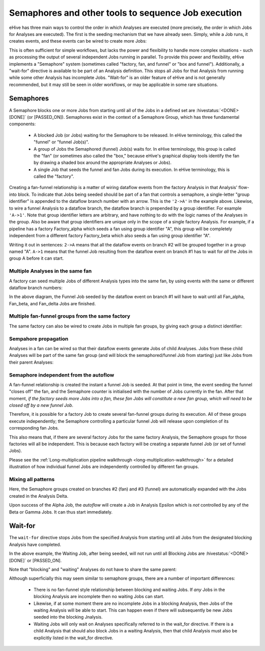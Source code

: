 Semaphores and other tools to sequence Job execution
====================================================

eHive has three main ways to control the order in which
Analyses are executed (more precisely, the order in which Jobs for
Analyses are executed). The first is the seeding mechanism that we
have already seen. Simply, while a Job runs, it creates events, and
these events can be wired to create more Jobs:

.. hive_diagram::

    {   -logic_name => 'Alpha',
        -flow_into  => {
           1 => [ 'Beta' ],
        },
    },
    {   -logic_name => 'Beta',
    },

This is often sufficient for simple workflows, but lacks the power and
flexibility to handle more complex situations - such as processing the
output of several independent Jobs running in parallel. To provide
this power and flexibility, eHive implements a "Semaphore" system
(sometimes called "factory, fan, and funnel" or "box and
funnel"). Additionally, a "wait-for" directive is available to be part
of an Analysis definition. This stops all Jobs for that Analysis from
running while some other Analysis has incomplete Jobs. "Wait-for" is
an older feature of eHive and is not generally recommended, but it may
still be seen in older workflows, or may be applicable in some rare
situations.

.. _semaphores-detail:

Semaphores
----------

A Semaphore blocks one or more Jobs from starting until all of the
Jobs in a defined set are :hivestatus:`<DONE>[DONE]` (or
[PASSED_ON]). Semaphores exist in the context of a Semaphore Group,
which has three fundamental components:

  - A blocked Job (or Jobs) waiting for the Semaphore to be released. In eHive terminology, this called the "funnel" or "funnel Job(s)".

  - A group of Jobs the Semaphored (funnel) Job(s) waits for. In eHive terminology, this group is called the "fan" (or sometimes also called the "box," because eHive's graphical display tools identify the fan by drawing a shaded box around the appropriate Analyses or Jobs).

  - A single Job that seeds the funnel and fan Jobs during its execution. In eHive terminology, this is called the "factory".

.. hive_diagram::

    {   -logic_name => 'Factory',
        -flow_into  => {
           '2->A' => [ 'Fan' ],
           'A->1' => [ 'Funnel' ],
        },
    },
    {   -logic_name => 'Fan',
    },
    {   -logic_name => 'Funnel',
    },

Creating a fan-funnel relationship is a matter of wiring dataflow
events from the factory Analysis in that Analysis' flow-into block. To
indicate that Jobs being seeded should be part of a fan that controls
a semaphore, a single-letter "group identifier" is appended to the
dataflow branch number with an arrow. This is the ``'2->A'`` in the
example above. Likewise, to wire a funnel Analysis to a dataflow
branch, the dataflow branch is prepended by a group identifier. For
example ``'A->1'``. Note that group identifier letters are arbitrary,
and have nothing to do with the logic names of the Analyses in the
group. Also be aware that group identifiers are unique only in the
scope of a single factory Analysis. For example, if a pipeline has a
factory Factory_alpha which seeds a fan using group identifier "A",
this group will be completely independent from a different factory
Factory_beta which also seeds a fan using group identifier "A".

Writing it out in sentences: ``2->A`` means that all the dataflow
events on branch #2 will be grouped together in a group named
"A". ``A->1`` means that the funnel Job resulting from the dataflow
event on branch #1 has to wait for *all* the Jobs in group A before it
can start.

Multiple Analyses in the same fan
~~~~~~~~~~~~~~~~~~~~~~~~~~~~~~~~~

A factory can seed multiple Jobs of different Analysis types into the
same fan, by using events with the same or different dataflow branch
numbers:

.. hive_diagram::

    {   -logic_name => 'Factory',
        -flow_into  => {
           '2->A' => [ 'Fan_alpha', 'Fan_beta' ],
           '3->A' => [ 'Fan_delta'  ],
           'A->1' => [ 'Funnel' ],
        },
    },
    {   -logic_name => 'Fan_alpha',
    },
    {   -logic_name => 'Fan_beta',
    },
    {   -logic_name => 'Fan_delta',
    },
    {   -logic_name => 'Funnel',
    },

In the above diagram, the Funnel Job seeded by the dataflow event on
branch #1 will have to wait until all Fan_alpha, Fan_beta, and
Fan_delta Jobs are finished.

Multiple fan-funnel groups from the same factory
~~~~~~~~~~~~~~~~~~~~~~~~~~~~~~~~~~~~~~~~~~~~~~~~

The same factory can also be wired to create Jobs in multiple fan
groups, by giving each group a distinct identifier:

.. hive_diagram::

   {   -logic_name => 'Factory',
       -flow_into  => {
          '2->A' => [ 'Alpha_fan' ],
          '2->B' => [ 'Beta_fan'  ],
          'A->1' => [ 'Alpha_funnel' ],
          'B->1' => [ 'Beta_funnel' ],
       },
   },
   {   -logic_name => 'Alpha_fan',
   },
   {   -logic_name => 'Beta_fan',
   },
   {   -logic_name => 'Alpha_funnel',
   },
   {   -logic_name => 'Beta_funnel',
   },

Sempahore propagation
~~~~~~~~~~~~~~~~~~~~~

Analyses in a fan can be wired so that their dataflow events generate
Jobs of child Analyses. Jobs from these child Analyses will be part of
the same fan group (and will block the semaphored/funnel Job from
starting) just like Jobs from their parent Analyses:

.. hive_diagram::

    {   -logic_name => 'Factory',
        -flow_into  => {
           '2->A'   => [ 'Fan' ],
           'A->1'   => [ 'Funnel' ],
        },
    },
    {   -logic_name => 'Fan',
        -flow_into  => {
           '1' => ['Fan_child'],
        },
    },
    {   -logic_name => 'Fan_child',
    },
    {   -logic_name => 'Funnel',
    },

Semaphore independent from the autoflow
~~~~~~~~~~~~~~~~~~~~~~~~~~~~~~~~~~~~~~~

A fan-funnel relationship is created the instant a funnel Job is
seeded. At that point in time, the event seeding the funnel "closes
off" the fan, and the Semaphore counter is initialised with the number
of Jobs currently in the fan. After that moment, *if the factory seeds
more Jobs into a fan, these fan Jobs will constitute a new fan group,
which will need to be closed off by a new funnel Job*.

Therefore, it is possible for a factory Job to create several fan-funnel 
groups during its execution. All of these groups execute
independently; the Semaphore controlling a particular funnel Job will
release upon completion of its corresponding fan Jobs.

.. hive_diagram::

   {   -logic_name => 'Factory',
       -flow_into  => {
          '3->A'   => [ 'Fan' ],
          'A->2'   => [ 'Funnel' ],
       },
   },
   {   -logic_name => 'Fan',
   },
   {   -logic_name => 'Funnel',
   },

This also means that, if there are several factory Jobs for the same
factory Analysis, the Semaphore groups for those factories will all be
independent. This is because each factory will be creating a separate
funnel Job (or set of funnel Jobs).

Please see the :ref:`Long-multiplication pipeline walkthrough
<long-multiplication-walkthrough>` for a detailed illustration of how
individual funnel Jobs are independently controlled by different fan
groups.

Mixing all patterns
~~~~~~~~~~~~~~~~~~~

Here, the Semaphore groups created on branches #2 (fan) and #3 (funnel) are automatically expanded
with the Jobs created in the Analysis Delta.

Upon success of the Alpha Job, the *autoflow* will create a Job in Analysis Epsilon which is *not* controlled
by any of the Beta or Gamma Jobs. It can thus start immediately.

.. hive_diagram::

    {   -logic_name => 'Alpha',
        -flow_into  => {
           '3->A' => [ 'Beta' ],
           'A->2' => [ 'Gamma' ],
           1      => [ 'Epsilon' ],
        },
    },
    {   -logic_name => 'Beta',
        -flow_into  => {
           2 => [ 'Delta' ],
        },
    },
    {   -logic_name => 'Gamma',
    },
    {   -logic_name => 'Delta',
    },
    {   -logic_name => 'Epsilon',
    },


.. _wait-for-detail:

Wait-for
--------

The ``wait-for`` directive stops Jobs from the specified Analysis from
starting until all Jobs from the designated blocking Analysis have
completed.

.. hive_diagram::

   {   -logic_name => 'Seeding',
       -flow_into  => {
          '1' => [ 'Waiting' ],
          '2' => [ 'Blocking' ],
       },
   },
   {   -logic_name => 'Waiting',
       -wait_for   => 'Blocking',
   },
   {   -logic_name => 'Blocking',
   },

In the above example, the Waiting Job, after being seeded, will not
run until all Blocking Jobs are :hivestatus:`<DONE>[DONE]` or
[PASSED_ON].

Note that "blocking" and "waiting" Analyses do not have to share the same parent:

.. hive_diagram::

   {   -logic_name => 'Alpha',
       -flow_into  => {
          '1' => [ 'Waiting' ],
          '2' => [ 'Beta' ],
       },
   },
   {   -logic_name => 'Waiting',
       -wait_for => 'Blocking',
   },
   {   -logic_name => 'Beta',
       -flow_into  => {
          '2' => [ 'Blocking' ],
       },
   },
   {   -logic_name => 'Blocking',
   },

Although superficially this may seem similar to semaphore groups,
there are a number of important differences:

  - There is no fan-funnel style relationship between blocking and waiting Jobs. If *any* Jobs in the blocking Analysis are incomplete then no waiting Jobs can start.

  - Likewise, if at some moment there are no incomplete Jobs in a blocking Analysis, then Jobs of the waiting Analysis will be able to start. This can happen even if there will subsequently be new Jobs seeded into the blocking Jnalysis.

  - Waiting Jobs will only wait on Analyses specifically referred to in the wait_for directive. If there is a child Analysis that should also block Jobs in a waiting Analysis, then that child Analysis must also be explicitly listed in the wait_for directive.
